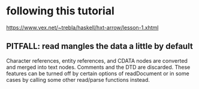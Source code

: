 * following this tutorial
https://www.vex.net/~trebla/haskell/hxt-arrow/lesson-1.xhtml
** PITFALL: read mangles the data a little by default
Character references, entity references, and CDATA nodes are converted and merged into text nodes. Comments and the DTD are discarded. These features can be turned off by certain options of readDocument or in some cases by calling some other read/parse functions instead.

